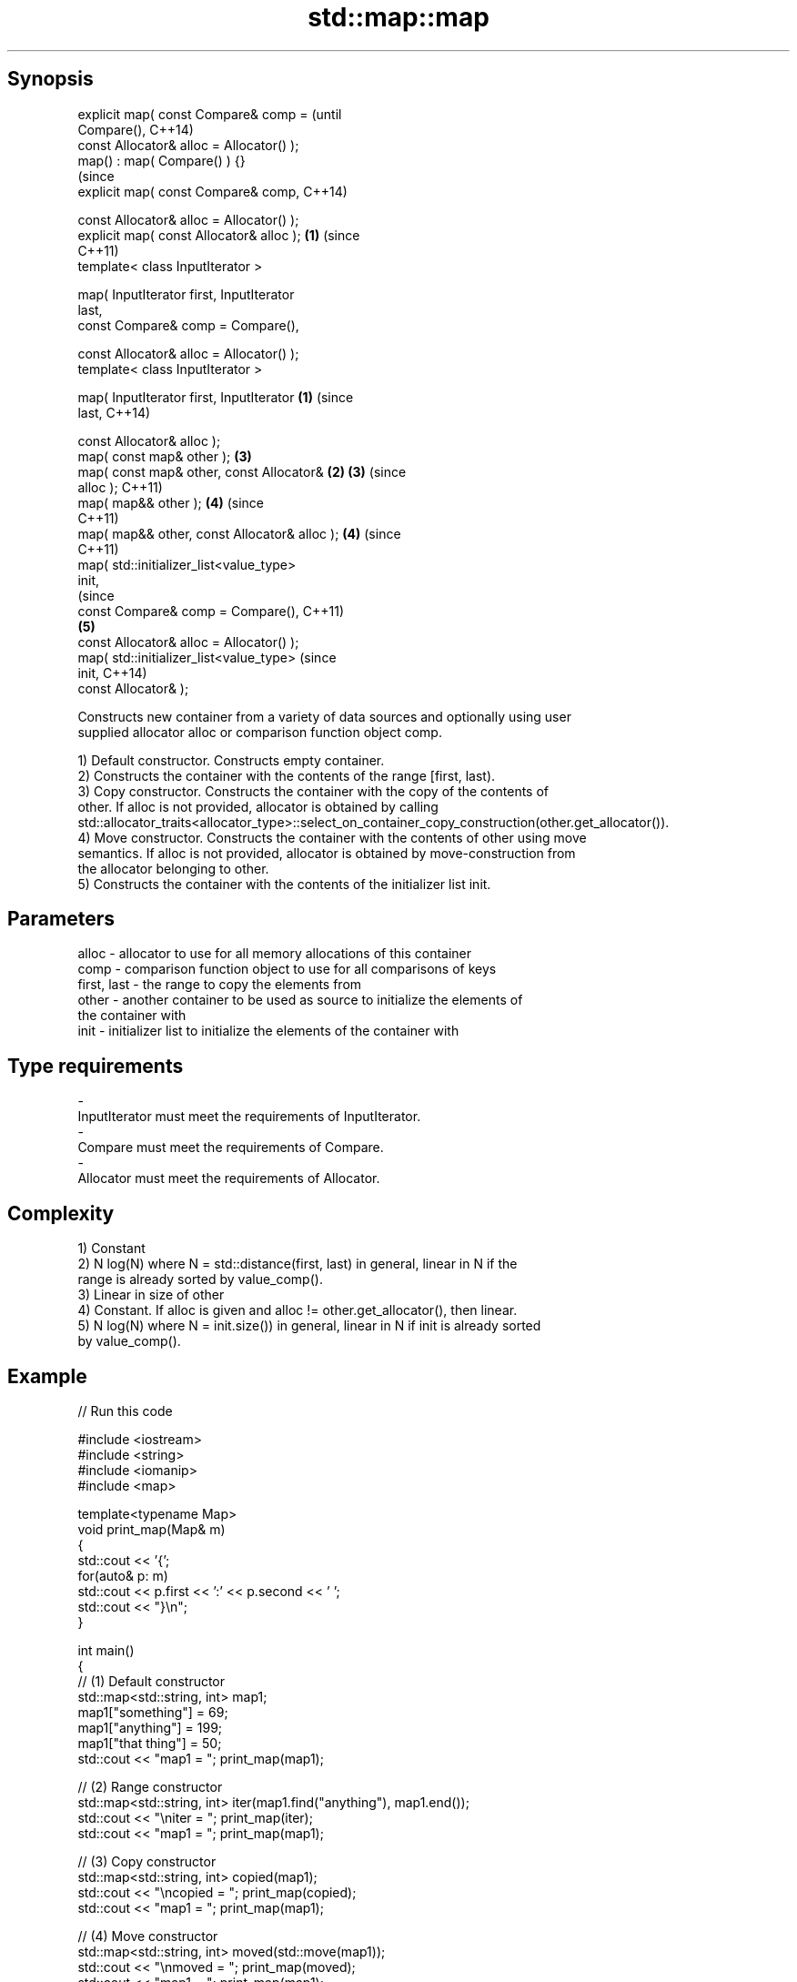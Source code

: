 .TH std::map::map 3 "Sep  4 2015" "2.0 | http://cppreference.com" "C++ Standard Libary"
.SH Synopsis
   explicit map( const Compare& comp =                 (until
   Compare(),                                          C++14)
   const Allocator& alloc = Allocator() );
   map() : map( Compare() ) {}
                                                       (since
   explicit map( const Compare& comp,                  C++14)

   const Allocator& alloc = Allocator() );
   explicit map( const Allocator& alloc );         \fB(1)\fP (since
                                                       C++11)
   template< class InputIterator >

   map( InputIterator first, InputIterator
   last,
   const Compare& comp = Compare(),

   const Allocator& alloc = Allocator() );
   template< class InputIterator >

   map( InputIterator first, InputIterator     \fB(1)\fP                (since
   last,                                                          C++14)

   const Allocator& alloc );
   map( const map& other );                            \fB(3)\fP
   map( const map& other, const Allocator&         \fB(2)\fP \fB(3)\fP        (since
   alloc );                                                       C++11)
   map( map&& other );                                 \fB(4)\fP        (since
                                                                  C++11)
   map( map&& other, const Allocator& alloc );         \fB(4)\fP        (since
                                                                  C++11)
   map( std::initializer_list<value_type>
   init,
                                                                             (since
   const Compare& comp = Compare(),                                          C++11)
                                                       \fB(5)\fP
   const Allocator& alloc = Allocator() );
   map( std::initializer_list<value_type>                                    (since
   init,                                                                     C++14)
   const Allocator& );

   Constructs new container from a variety of data sources and optionally using user
   supplied allocator alloc or comparison function object comp.

   1) Default constructor. Constructs empty container.
   2) Constructs the container with the contents of the range [first, last).
   3) Copy constructor. Constructs the container with the copy of the contents of
   other. If alloc is not provided, allocator is obtained by calling
   std::allocator_traits<allocator_type>::select_on_container_copy_construction(other.get_allocator()).
   4) Move constructor. Constructs the container with the contents of other using move
   semantics. If alloc is not provided, allocator is obtained by move-construction from
   the allocator belonging to other.
   5) Constructs the container with the contents of the initializer list init.

.SH Parameters

   alloc       - allocator to use for all memory allocations of this container
   comp        - comparison function object to use for all comparisons of keys
   first, last - the range to copy the elements from
   other       - another container to be used as source to initialize the elements of
                 the container with
   init        - initializer list to initialize the elements of the container with
.SH Type requirements
   -
   InputIterator must meet the requirements of InputIterator.
   -
   Compare must meet the requirements of Compare.
   -
   Allocator must meet the requirements of Allocator.

.SH Complexity

   1) Constant
   2) N log(N) where N = std::distance(first, last) in general, linear in N if the
   range is already sorted by value_comp().
   3) Linear in size of other
   4) Constant. If alloc is given and alloc != other.get_allocator(), then linear.
   5) N log(N) where N = init.size()) in general, linear in N if init is already sorted
   by value_comp().

.SH Example

   
// Run this code

 #include <iostream>
 #include <string>
 #include <iomanip>
 #include <map>

 template<typename Map>
 void print_map(Map& m)
 {
    std::cout << '{';
    for(auto& p: m)
         std::cout << p.first << ':' << p.second << ' ';
    std::cout << "}\\n";
 }

 int main()
 {
   // (1) Default constructor
   std::map<std::string, int> map1;
   map1["something"] = 69;
   map1["anything"] = 199;
   map1["that thing"] = 50;
   std::cout << "map1 = "; print_map(map1);

   // (2) Range constructor
   std::map<std::string, int> iter(map1.find("anything"), map1.end());
   std::cout << "\\niter = "; print_map(iter);
   std::cout << "map1 = "; print_map(map1);

   // (3) Copy constructor
   std::map<std::string, int> copied(map1);
   std::cout << "\\ncopied = "; print_map(copied);
   std::cout << "map1 = "; print_map(map1);

   // (4) Move constructor
   std::map<std::string, int> moved(std::move(map1));
   std::cout << "\\nmoved = "; print_map(moved);
   std::cout << "map1 = "; print_map(map1);

   // (5) Initializer list constructor
   const std::map<std::string, int> init {
     {"this", 100},
     {"can", 100},
     {"be", 100},
     {"const", 100},
   };
   std::cout << "\\ninit = "; print_map(init);
 }

.SH Output:

 map1 = {anything:199 something:69 that thing:50 }

 iter = {anything:199 something:69 that thing:50 }
 map1 = {anything:199 something:69 that thing:50 }

 copied = {anything:199 something:69 that thing:50 }
 map1 = {anything:199 something:69 that thing:50 }

 moved = {anything:199 something:69 that thing:50 }
 map1 = {}

 init = {be:100 can:100 const:100 this:100 }

.SH See also

   operator= assigns values to the container
             \fI(public member function)\fP
